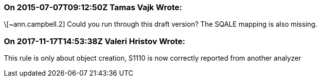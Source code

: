 === On 2015-07-07T09:12:50Z Tamas Vajk Wrote:
\[~ann.campbell.2] Could you run through this draft version? The SQALE mapping is also missing.

=== On 2017-11-17T14:53:38Z Valeri Hristov Wrote:
This rule is only about object creation, S1110 is now correctly reported from another analyzer

